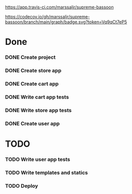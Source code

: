 #+CAPTION: travis build pass
#+NAME:   fig:travis
[[https://app.travis-ci.com/marssaljr/supreme-bassoon]]
#+CAPTION: coverage of my code
#+NAME:   fig:codecov
[[https://codecov.io/gh/marssaljr/supreme-bassoon/branch/main/graph/badge.svg?token=Vq9qCt7eP5]]

* Done
*** DONE Create project
*** DONE Create store app
*** DONE Create cart app
*** DONE Write cart app tests
*** DONE Write store app tests
*** DONE Create user app
* TODO
*** TODO Write user app tests
*** TODO Write templates and statics
*** TODO Deploy


